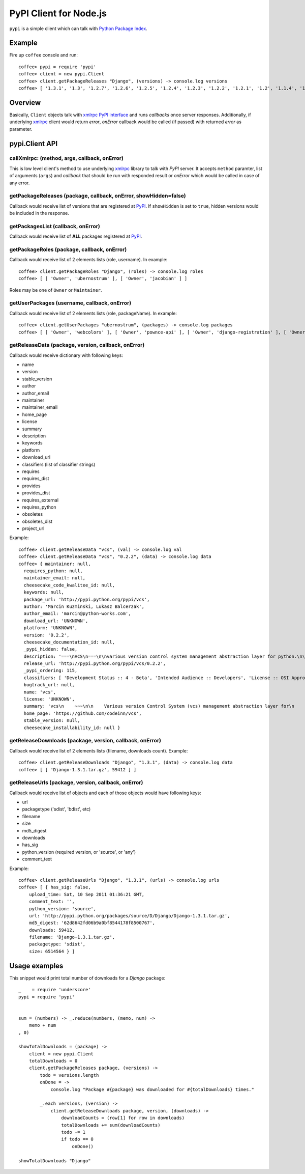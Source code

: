 PyPI Client for Node.js
=======================

``pypi`` is a simple client which can talk with `Python Package Index`_.


Example
-------

Fire up ``coffee`` console and run::

    coffee> pypi = require 'pypi'
    coffee> client = new pypi.Client
    coffee> client.getPackageReleases "Django", (versions) -> console.log versions
    coffee> [ '1.3.1', '1.3', '1.2.7', '1.2.6', '1.2.5', '1.2.4', '1.2.3', '1.2.2', '1.2.1', '1.2', '1.1.4', '1.1.3', '1.1.2', '1.0.4' ]


Overview
--------

Basically, ``Client`` objects talk with `xmlrpc PyPI interface`_ and runs
*callbacks* once server responses. Additionally, if underlying xmlrpc_ client
would return *error*, *onError* callback would be called (if passed) with
returned *error* as parameter.


pypi.Client API
---------------

callXmlrpc: (method, args, callback, onError)
~~~~~~~~~~~~~~~~~~~~~~~~~~~~~~~~~~~~~~~~~~~~~

This is low level client's method to use underlying xmlrpc_ library to talk
with *PyPI* server. It accepts ``method`` paramter, list of arguments (``args``)
and *callback* that should be run with responded result or *onError* which
would be called in case of any error.


getPackageReleases (package, callback, onError, showHidden=false)
~~~~~~~~~~~~~~~~~~~~~~~~~~~~~~~~~~~~~~~~~~~~~~~~~~~~~~~~~~~~~~~~~

Callback would receive list of versions that are registered at PyPI_. If
``showHidden`` is set to ``true``, hidden versions would be included in
the response.

getPackagesList (callback, onError)
~~~~~~~~~~~~~~~~~~~~~~~~~~~~~~~~~~~

Callback would receive list of **ALL** packages registered at PyPI_.

getPackageRoles (package, callback, onError)
~~~~~~~~~~~~~~~~~~~~~~~~~~~~~~~~~~~~~~~~~~~~

Callback would receive list of 2 elements lists (role, username). In example::

    coffee> client.getPackageRoles "Django", (roles) -> console.log roles
    coffee> [ [ 'Owner', 'ubernostrum' ], [ 'Owner', 'jacobian' ] ]

Roles may be one of ``Owner`` or ``Maintainer``.

getUserPackages (username, callback, onError)
~~~~~~~~~~~~~~~~~~~~~~~~~~~~~~~~~~~~~~~~~~~~~

Callback would receive list of 2 elements lists (role, packageName). In
example::

    coffee> client.getUserPackages "ubernostrum", (packages) -> console.log packages
    coffee> [ [ 'Owner', 'webcolors' ], [ 'Owner', 'pownce-api' ], [ 'Owner', 'django-registration' ], [ 'Owner', 'django-profiles' ], [ 'Owner', 'django-flashpolicies' ], [ 'Owner', 'Django' ], [ 'Owner', 'django-funserver' ] ]


getReleaseData (package, version, callback, onError)
~~~~~~~~~~~~~~~~~~~~~~~~~~~~~~~~~~~~~~~~~~~~~~~~~~~~

Callback would receive dictionary with following keys:

- name
- version
- stable_version
- author
- author_email
- maintainer
- maintainer_email
- home_page
- license
- summary
- description
- keywords
- platform
- download_url
- classifiers (list of classifier strings)
- requires
- requires_dist
- provides
- provides_dist
- requires_external
- requires_python
- obsoletes
- obsoletes_dist
- project_url

Example::

    coffee> client.getReleaseData "vcs", (val) -> console.log val
    coffee> client.getReleaseData "vcs", "0.2.2", (data) -> console.log data
    coffee> { maintainer: null,
      requires_python: null,
      maintainer_email: null,
      cheesecake_code_kwalitee_id: null,
      keywords: null,
      package_url: 'http://pypi.python.org/pypi/vcs',
      author: 'Marcin Kuzminski, Lukasz Balcerzak',
      author_email: 'marcin@python-works.com',
      download_url: 'UNKNOWN',
      platform: 'UNKNOWN',
      version: '0.2.2',
      cheesecake_documentation_id: null,
      _pypi_hidden: false,
      description: '===\nVCS\n===\n\nvarious version control system management abstraction layer for python.\n\n------------\nIntroduction\n------------\n\n``vcs`` is abstraction layer over various version control systems. It is\ndesigned as feature-rich Python_ library with clean *API*.\n\nvcs uses `Semantic Versioning <http://semver.org/>`_\n\n**Features**\n\n- Common *API* for SCM backends\n- Fetching repositories data lazily\n- Simple caching mechanism so we don\'t hit repo too often\n\n**Incoming**\n\n- Simple commit api\n- Smart and powerfull in memory Workdirs\n\n-------------\nDocumentation\n-------------\n\nOnline documentation for development version is available at\nhttp://packages.python.org/vcs/.\n\nYou may also build documentation for yourself - go into ``docs/`` and run::\n\n   make html\n\n.. _python: http://www.python.org/\n.. _Sphinx: http://sphinx.pocoo.org/\n.. _mercurial: http://mercurial.selenic.com/\n.. _git: http://git-scm.com/',
      release_url: 'http://pypi.python.org/pypi/vcs/0.2.2',
      _pypi_ordering: 115,
      classifiers: [ 'Development Status :: 4 - Beta', 'Intended Audience :: Developers', 'License :: OSI Approved :: MIT License', 'Operating System :: OS Independent', 'Programming Language :: Python' ],
      bugtrack_url: null,
      name: 'vcs',
      license: 'UNKNOWN',
      summary: 'vcs\n    ~~~\n\n    Various version Control System (vcs) management abstraction layer for\n    Python.\n\n    :created_on: Apr 8, 2010\n    :copyright: (c) 2010-2011 by Marcin Kuzminski, Lukasz Balcerzak.',
      home_page: 'https://github.com/codeinn/vcs',
      stable_version: null,
      cheesecake_installability_id: null }


getReleaseDownloads (package, version, callback, onError)
~~~~~~~~~~~~~~~~~~~~~~~~~~~~~~~~~~~~~~~~~~~~~~~~~~~~~~~~~

Callback would receive list of 2 elements lists (filename, downloads count).
Example::

    coffee> client.getReleaseDownloads "Django", "1.3.1", (data) -> console.log data
    coffee> [ [ 'Django-1.3.1.tar.gz', 59412 ] ]



getReleaseUrls (package, version, callback, onError)
~~~~~~~~~~~~~~~~~~~~~~~~~~~~~~~~~~~~~~~~~~~~~~~~~~~~

Callback would receive list of objects and each of those objects would have
following keys:

- url
- packagetype ('sdist', 'bdist', etc)
- filename
- size
- md5_digest
- downloads
- has_sig
- python_version (required version, or 'source', or 'any')
- comment_text

Example::

    coffee> client.getReleaseUrls "Django", "1.3.1", (urls) -> console.log urls
    coffee> [ { has_sig: false,
        upload_time: Sat, 10 Sep 2011 01:36:21 GMT,
        comment_text: '',
        python_version: 'source',
        url: 'http://pypi.python.org/packages/source/D/Django/Django-1.3.1.tar.gz',
        md5_digest: '62d8642fd06b9a0bf8544178f8500767',
        downloads: 59412,
        filename: 'Django-1.3.1.tar.gz',
        packagetype: 'sdist',
        size: 6514564 } ]


Usage examples
--------------

This snippet would print total number of downloads for a *Django* package::

    _    = require 'underscore'
    pypi = require 'pypi'


    sum = (numbers) -> _.reduce(numbers, (memo, num) ->
        memo + num
    , 0)

    showTotalDownloads = (package) ->
        client = new pypi.Client
        totalDownloads = 0
        client.getPackageReleases package, (versions) ->
            todo = versions.length
            onDone = ->
                console.log "Package #{package} was downloaded for #{totalDownloads} times."
                
            _.each versions, (version) ->
                client.getReleaseDownloads package, version, (downloads) ->
                    downloadCounts = (row[1] for row in downloads)
                    totalDownloads += sum(downloadCounts)
                    todo -= 1
                    if todo == 0
                        onDone()

    showTotalDownloads "Django"


.. _`Python Package Index`: http://pypi.python.org/pypi/
.. _`PyPI`: http://pypi.python.org/pypi/
.. _`xmlrpc PyPI interface`: http://wiki.python.org/moin/PyPiXmlRpc
.. _xmlrpc: https://github.com/baalexander/node-xmlrpc

